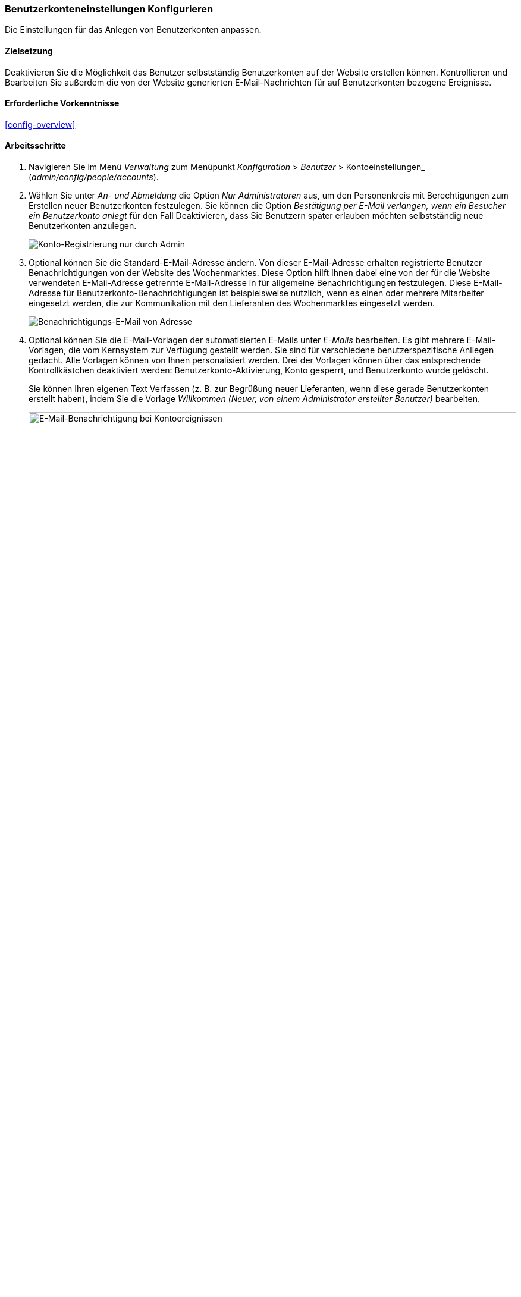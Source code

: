 [[config-user]]

=== Benutzerkonteneinstellungen Konfigurieren

[role="summary"]
Die Einstellungen für das Anlegen von Benutzerkonten anpassen.

(((User,configuring account setting)))
(((Account setting,configuring)))
(((Security,managing user accounts)))
(((Security,user account settings)))

==== Zielsetzung

Deaktivieren Sie die Möglichkeit das Benutzer selbstständig Benutzerkonten auf
der Website erstellen können. Kontrollieren und Bearbeiten Sie außerdem die
von der Website generierten E-Mail-Nachrichten für auf Benutzerkonten bezogene
Ereignisse.

==== Erforderliche Vorkenntnisse

<<config-overview>>

//===== Anforderungen an die Website

==== Arbeitsschritte

. Navigieren Sie im Menü _Verwaltung_ zum Menüpunkt _Konfiguration_ > _Benutzer_ >
Kontoeinstellungen_ (_admin/config/people/accounts_).

. Wählen Sie unter _An- und Abmeldung_ die Option _Nur Administratoren_ aus,
um den Personenkreis mit Berechtigungen zum Erstellen neuer Benutzerkonten
festzulegen. Sie können die Option _Bestätigung per E-Mail verlangen,
wenn ein Besucher ein Benutzerkonto anlegt_  für den Fall Deaktivieren,
dass Sie Benutzern später erlauben möchten selbstständig neue
Benutzerkonten anzulegen.
+
--
// An- und Abmeldeabschnitt von admin/config/people/accounts.
image:images/config-user_account_reg.png["Konto-Registrierung nur durch Admin"]
--

. Optional können Sie die Standard-E-Mail-Adresse ändern.
Von dieser E-Mail-Adresse erhalten registrierte Benutzer Benachrichtigungen von
der Website des Wochenmarktes. Diese Option hilft Ihnen dabei eine von der für
die Website verwendeten E-Mail-Adresse getrennte E-Mail-Adresse in für
allgemeine Benachrichtigungen festzulegen. Diese E-Mail-Adresse für
Benutzerkonto-Benachrichtigungen ist beispielsweise nützlich,
wenn es einen oder mehrere Mitarbeiter eingesetzt werden,
die zur Kommunikation mit den Lieferanten des Wochenmarktes eingesetzt werden.
+
--
// E-Mail-Abschnitt von admin/config/people/accounts.
image:images/config-user_from_email.png["Benachrichtigungs-E-Mail von Adresse"]
--

. Optional können Sie die E-Mail-Vorlagen der automatisierten E-Mails unter
_E-Mails_ bearbeiten. Es gibt mehrere E-Mail-Vorlagen, die vom Kernsystem zur
Verfügung gestellt werden. Sie sind für verschiedene benutzerspezifische
Anliegen gedacht. Alle Vorlagen können von Ihnen personalisiert werden.
Drei der Vorlagen können über das entsprechende Kontrollkästchen deaktiviert werden:
Benutzerkonto-Aktivierung, Konto gesperrt, und Benutzerkonto wurde gelöscht.
+
Sie können Ihren eigenen Text Verfassen (z. B. zur Begrüßung neuer
Lieferanten, wenn diese gerade Benutzerkonten erstellt haben), indem Sie die
Vorlage _Willkommen (Neuer, von einem Administrator erstellter Benutzer)_
bearbeiten.
+
--
// E-Mail-Abschnitt von admin/config/people/accounts.
image:images/config-user_email.png["E-Mail-Benachrichtigung bei Kontoereignissen",width="100%"]
--

. Klicken Sie auf _Konfiguration speichern_, um die Änderungen zu speichern.

==== Vertiefen Sie Ihr Wissen

* <<prevent-cache-clear>>
* <<user-new-user>>


==== Verwandte Konzepte

Siehe: <<user-chapter>> für weitere Informationen über
Benutzerkonten und Berechtigungen.

==== Videos

// Video von Drupalize.Me.
video::https://www.youtube-nocookie.com/embed/POhQTAX93R8[title="Konfigurieren der Benutzerkontoeinstellungen (englisch)"]

==== Zusätzliche Ressourcen

https://www.drupal.org/security/secure-configuration[Sicherheitsleitfaden (englisch)] kann helfen
Sie mit einem sicherheitsorientierteren Ansatz zur Konfiguration von Drupal vertraut zu machen.


*Mitwirkende*

Geschrieben und herausgegeben von https://www.drupal.org/u/lolk[Laura Vass] bei
https://pronovix.com/[Pronovix], und
https://www.drupal.org/u/jojyja[Jojy Alphonso] bei
http://redcrackle.com[Red Crackle].
